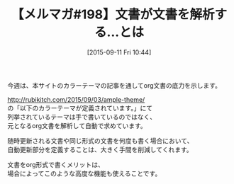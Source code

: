 #+BLOG: rubikitch
#+POSTID: 1973
#+DATE: [2015-09-11 Fri 10:44]
#+PERMALINK: melmag
#+OPTIONS: toc:nil num:nil todo:nil pri:nil tags:nil ^:nil \n:t -:nil
#+ISPAGE: nil
#+DESCRIPTION:
# (progn (erase-buffer)(find-file-hook--org2blog/wp-mode))
#+BLOG: rubikitch
#+CATEGORY: メルマガ,
#+DESCRIPTION: るびきち塾メルマガ『Emacsの鬼るびきちのココだけの話#198』の予告
#+TITLE: 【メルマガ#198】文書が文書を解析する…とは
#+MYTAGS: 
#+begin: org2blog-tags
#+TAGS: , メルマガ,, 
#+end:
今週は、本サイトのカラーテーマの記事を通してorg文書の底力を示します。

http://rubikitch.com/2015/09/03/ample-theme/
の「以下のカラーテーマが定義されています。」にて
列挙されているテーマは手で書いているのではなく、
元となるorg文書を解析して自動で求めています。

随時更新される文書や同じ形式の文書を何度も書く場合において、
自動更新部分を定義することは、大きく手間を削減してくれます。

文書をorg形式で書くメリットは、
場合によってこのような高度な機能も使えることです。

# (progn (forward-line 1)(shell-command "screenshot-time.rb org_template" t))
